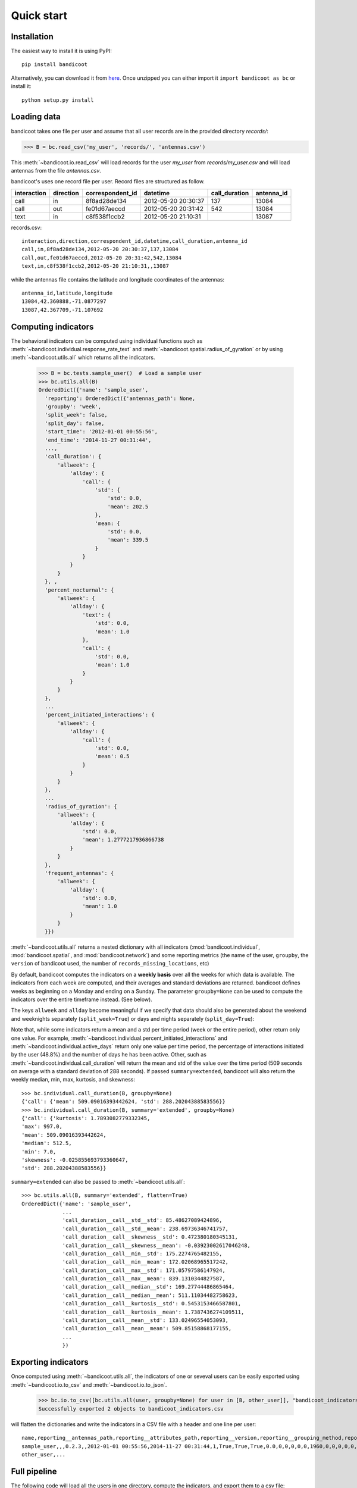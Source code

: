 Quick start
===========

Installation
------------
The easiest way to install it is using PyPI::

      pip install bandicoot


Alternatively, you can download it from `here <https://github.com/yvesalexandre/bandicoot/archive/master.zip>`_. Once unzipped you can either import it ``import bandicoot as bc`` or install it::

        python setup.py install


Loading data
------------
bandicoot takes one file per user and assume that all user records are in the provided directory `records/`:

>>> B = bc.read_csv('my_user', 'records/', 'antennas.csv')

This :meth:`~bandicoot.io.read_csv` will load records for the user `my_user` from `records/my_user.csv` and will load antennas from the file `antennas.csv`.


.. image:: _static/mini-mockups-01.png


bandicoot's uses one record file per user.  Record files are structured as follow.

=========== ========= ================ =================== ============= ===========
interaction direction correspondent_id datetime            call_duration antenna_id
=========== ========= ================ =================== ============= ===========
call        in        8f8ad28de134     2012-05-20 20:30:37 137           13084
call        out       fe01d67aeccd     2012-05-20 20:31:42 542           13084
text        in        c8f538f1ccb2     2012-05-20 21:10:31               13087
=========== ========= ================ =================== ============= ===========


records.csv::

  interaction,direction,correspondent_id,datetime,call_duration,antenna_id
  call,in,8f8ad28de134,2012-05-20 20:30:37,137,13084
  call,out,fe01d67aeccd,2012-05-20 20:31:42,542,13084
  text,in,c8f538f1ccb2,2012-05-20 21:10:31,,13087

while the antennas file contains the latitude and longitude coordinates of the antennas::

  antenna_id,latitude,longitude
  13084,42.360888,-71.0877297
  13087,42.367709,-71.107692

Computing indicators
--------------------

The behavioral indicators can be computed using individual functions such as :meth:`~bandicoot.individual.response_rate_text` and :meth:`~bandicoot.spatial.radius_of_gyration` or by using :meth:`~bandicoot.utils.all` which returns all the indicators.


  >>> B = bc.tests.sample_user()  # Load a sample user
  >>> bc.utils.all(B)
  OrderedDict({'name': 'sample_user',
    'reporting': OrderedDict({'antennas_path': None,
    'groupby': 'week',
    'split_week': false, 
    'split_day': false, 
    'start_time': '2012-01-01 00:55:56',
    'end_time': '2014-11-27 00:31:44',
    ...,
    'call_duration': {
        'allweek': {
            'allday': {
                'call': {
                    'std': {
                        'std': 0.0, 
                        'mean': 202.5
                    }, 
                    'mean: {
                        'std': 0.0, 
                        'mean': 339.5
                    }
                }
            }
        }
    }, ,
    'percent_nocturnal': {
        'allweek': {
            'allday': {
                'text': {
                    'std': 0.0, 
                    'mean': 1.0
                }, 
                'call': {
                    'std': 0.0, 
                    'mean': 1.0
                }
            }
        }
    },
    ...
    'percent_initiated_interactions': {
        'allweek': {
            'allday': {
                'call': {
                    'std': 0.0, 
                    'mean': 0.5
                }
            }
        }
    },
    ...
    'radius_of_gyration': {
        'allweek': {
            'allday': {
                'std': 0.0, 
                'mean': 1.2777217936866738
            }
        }
    },
    'frequent_antennas': {
        'allweek': {
            'allday': {
                'std': 0.0, 
                'mean': 1.0
            }
        }
    }})

:meth:`~bandicoot.utils.all` returns a nested dictionary with all indicators (:mod:`bandicoot.individual`, :mod:`bandicoot.spatial`, and :mod:`bandicoot.network`) and some reporting metrics (the name of the user, ``groupby``, the ``version`` of bandicoot used, the number of ``records_missing_locations``, etc)


By default, bandicoot computes the indicators on a **weekly basis** over all the weeks for which data is available. The indicators from each week are computed, and their averages and standard deviations are returned. bandicoot defines weeks as beginning on a Monday and ending on a Sunday.  The parameter ``groupby=None`` can be used to compute the indicators over the entire timeframe instead.  (See below).

The keys ``allweek`` and ``allday`` become meaningful if we specify that data should also be generated about the weekend and weeknights separately (``split_week=True``) or days and nights separately (``split_day=True``): 

.. image:: _static/mini-mockups-02.png

  >>> bc.utils.all(B, groupby=None, split_week=True, split_day=True)
  OrderedDict({'name': 'sample_user',
    'reporting': OrderedDict({'antennas_path': None,
    'groupby': None,
    'start_time': '2012-01-01 00:55:56',
    'end_time': '2014-11-27 00:31:44',
    'split_week': true, 
    'split_day': true, 
    ...,
    'call_duration': {
        'weekend': {
            'allday': {
                'call': {
                    'std': 202.5, 
                    'mean': 339.5
                }
            }, 
            'day': {
                'call': {
                    'std': 202.5, 
                    'mean': 339.5
                }
            }, 
            'night': {
                'call': {
                    'std': null, 
                    'mean': null
                }
            }
        }, 
        'weekday': {
            'allday': {
                'call': {
                    'std': null, 
                    'mean': null
                }
            }, 
            'day': {
                'call': {
                    'std': null, 
                    'mean': null
                }
            }, 
            'night': {
                'call': {
                    'std': null, 
                    'mean': null
                }
            }
        }, 
        'allweek': {
            'allday': {
                'call': {
                    'std': 202.5, 
                    'mean': 339.5
                }
            }, 
            'day': {
                'call': {
                    'std': 202.5, 
                    'mean': 339.5
                }
            }, 
            'night': {
                'call': {
                    'std': null, 
                    'mean': null
                }
            }
        }
    }, 
    ...
    })



Note that, while some indicators return a mean and a std per time period (week or the entire period), other return only one value. For example, :meth:`~bandicoot.individual.percent_initiated_interactions` and :meth:`~bandicoot.individual.active_days` return only one value per time period, the percentage of interactions initiated by the user (48.8%) and the number of days he has been active. Other, such as :meth:`~bandicoot.individual.call_duration` will return the mean and std of the value over the time period (509 seconds on average with a standard deviation of 288 seconds). If passed ``summary=extended``, bandicoot will also return the weekly median, min, max, kurtosis, and skewness::

  >>> bc.individual.call_duration(B, groupby=None)
  {'call': {'mean': 509.09016393442624, 'std': 288.20204388583556}}
  >>> bc.individual.call_duration(B, summary='extended', groupby=None)
  {'call': {'kurtosis': 1.7893082779332345,
  'max': 997.0,
  'mean': 509.09016393442624,
  'median': 512.5,
  'min': 7.0,
  'skewness': -0.025855693793360647,
  'std': 288.20204388583556}}

``summary=extended`` can also be passed to :meth:`~bandicoot.utils.all`::

  >>> bc.utils.all(B, summary='extended', flatten=True)
  OrderedDict({'name': 'sample_user',
               ...
               'call_duration__call__std__std': 85.48627089424896,
               'call_duration__call__std__mean': 238.69736346741757,
               'call_duration__call__skewness__std': 0.472380180345131,
               'call_duration__call__skewness__mean': -0.03923002617046248,
               'call_duration__call__min__std': 175.2274765482155,
               'call_duration__call__min__mean': 172.02068965517242,
               'call_duration__call__max__std': 171.05797586147924,
               'call_duration__call__max__mean': 839.1310344827587,
               'call_duration__call__median__std': 169.27744486865464,
               'call_duration__call__median__mean': 511.11034482758623,
               'call_duration__call__kurtosis__std': 0.5453153466587801,
               'call_duration__call__kurtosis__mean': 1.7387436274109511,
               'call_duration__call__mean__std': 133.02496554053093,
               'call_duration__call__mean__mean': 509.85158868177155,
               ...
               })

Exporting indicators
--------------------

Once computed using :meth:`~bandicoot.utils.all`, the indicators of one or seveval users can be easily exported using :meth:`~bandicoot.io.to_csv` and :meth:`~bandicoot.io.to_json`.

   >>> bc.io.to_csv([bc.utils.all(user, groupby=None) for user in [B, other_user]], "bandicoot_indicators.csv")
   Successfully exported 2 objects to bandicoot_indicators.csv

will flatten the dictionaries and write the indicators in a CSV file with a header and one line per user::

    name,reporting__antennas_path,reporting__attributes_path,reporting__version,reporting__grouping_method,reporting__start_time,reporting__end_time,reporting__bins,reporting__has_call,reporting__has_text,reporting__has_home,reporting__percent_records_missing_location,reporting__antennas_missing_locations,reporting__percent_outofnetwork_calls,reporting__percent_outofnetwork_texts,reporting__percent_outofnetwork_contacts,reporting__percent_outofnetwork_call_durations,reporting__nb_records,reporting__ignored_records__all,reporting__ignored_records__interaction,reporting__ignored_records__correspondent_id,reporting__ignored_records__call_duration,reporting__ignored_records__direction,reporting__ignored_records__datetime,active_days__callandtext,number_of_contacts__text,number_of_contacts__call,call_duration__call__std,call_duration__call__mean,percent_nocturnal__text,percent_nocturnal__call,percent_initiated_conversations__callandtext,percent_initiated_interactions__call,response_delay_text__callandtext__std,response_delay_text__callandtext__mean,response_rate_text__callandtext,entropy_of_contacts__text,entropy_of_contacts__call,balance_of_contacts__text__std,balance_of_contacts__text__mean,balance_of_contacts__call__std,balance_of_contacts__call__mean,interactions_per_contact__text__std,interactions_per_contact__text__mean,interactions_per_contact__call__std,interactions_per_contact__call__mean,interevent_time__text__std,interevent_time__text__mean,interevent_time__call__std,interevent_time__call__mean,percent_pareto_interactions__text,percent_pareto_interactions__call,percent_pareto_durations__call,number_of_interactions__text,number_of_interactions__call,number_of_interaction_in__text,number_of_interaction_in__call,number_of_interaction_out__text,number_of_interaction_out__call,number_of_antennas,entropy_of_antennas,percent_at_home,radius_of_gyration,frequent_antennas
    sample_user,,,0.2.3,,2012-01-01 00:55:56,2014-11-27 00:31:44,1,True,True,True,0.0,0,0,0,0,0,1960,0,0,0,0,0,0,800,150,149,288.20204,509.09016,0.9065,0.91803,0.50813,0.48873,,,0.0,4.92907,4.9139,0.00175,0.00339,0.00196,0.00328,2.5961,6.56,2.73048,6.55034,110028.24,88312.70905,107264.44395,88859.44308,99,96,94,984,976,484,499,500,477,7,1.94257,0.15508,1.53683,6
    other_user,...


Full pipeline
-------------

The following code will load all the users in one directory, compute the indicators, and export them to a csv file::

   >>> import bandicoot as bc
   >>> import glob, os
   
   >>> path_dir = 'users/'
   >>> antenna_file = 'antennas.csv'
   
   >>> indicators = []
   >>> for f in glob.glob(records_path + '*.csv'):
   >>>     user_id = os.path.basename(f)[:-4]

   >>>     try:
   >>>         B = bc.read_csv(user_id, records_path, antenna_file, describe=False)
   >>>         metrics_dict = bc.utils.all(B)
   >>>     except Exception as e:
   >>>         metrics_dic = {'name': user_id, 'error': True}

   >>>     indicators.append(metrics_dict)

   >>> bc.io.to_csv(indicators, 'bandicoot_indicators_full.csv')

The full pipeline file is available `here <https://github.com/yvesalexandre/bandicoot/blob/master/sample_code/full_pipeline.py>`_. A parallel version using `MultiProcessing <https://docs.python.org/2/library/multiprocessing.html>`_ is available `here <https://github.com/yvesalexandre/bandicoot/blob/master/sample_code/full_pipeline_mp.py>`_.


